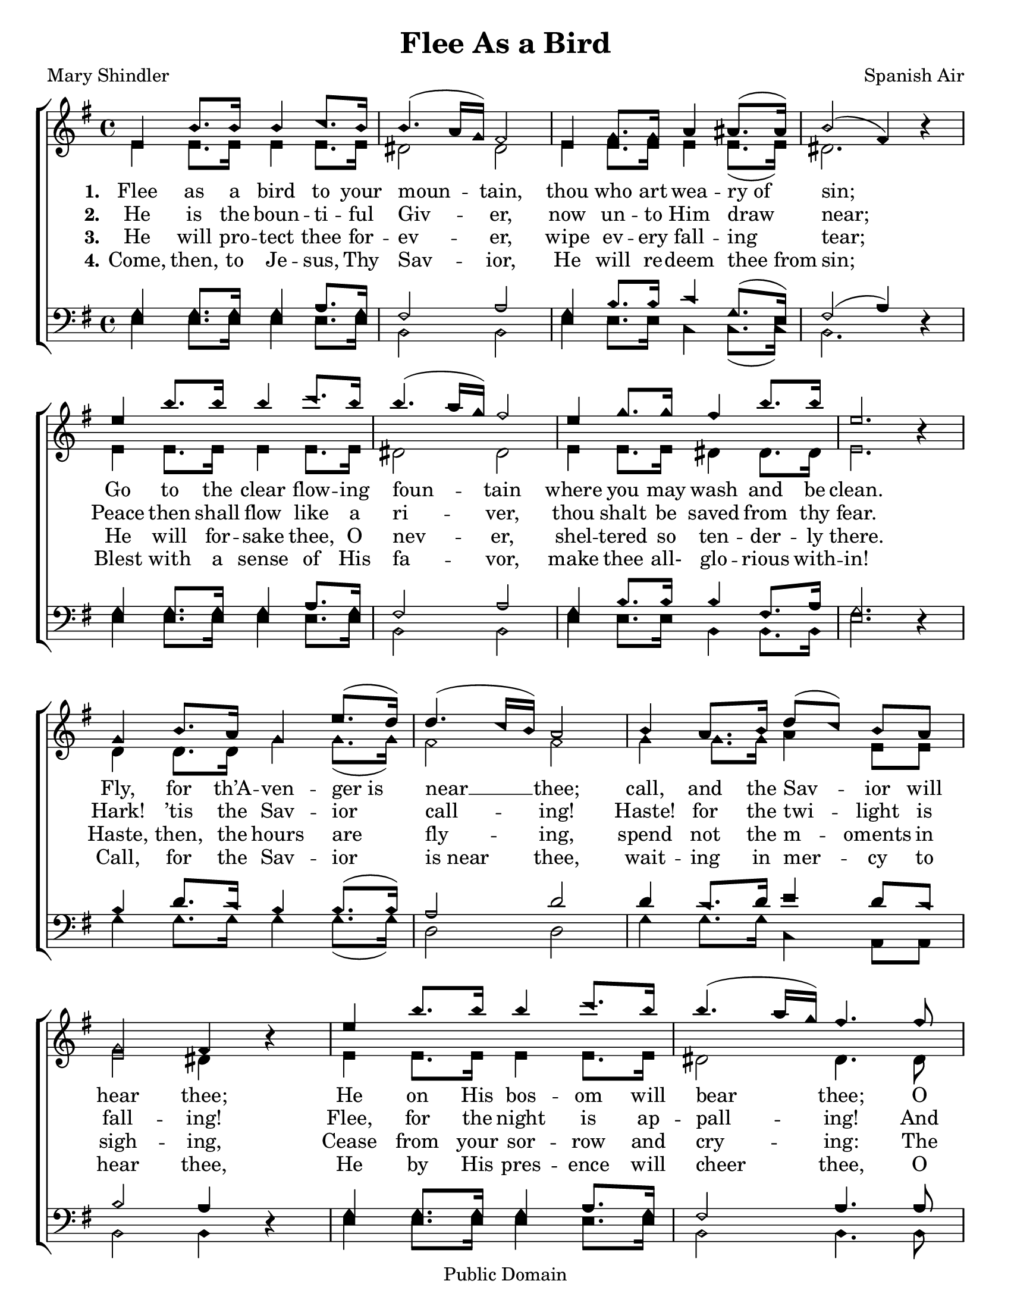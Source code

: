\version "2.18.2"

\header {
 	title = "Flee As a Bird"
 	composer = "Spanish Air"
 	poet = "Mary Shindler"
	copyright= \markup { "Public Domain" }
	tagline = ""
}


\paper {
	#(set-paper-size "letter")
	indent = 0
  	%page-count = #1
}


global = {
 	\key g \major
 	\time 4/4
	\aikenHeads
  	\large
	\set Timing.beamExceptions = #'()
	\set Timing.baseMoment = #(ly:make-moment 1/4)
	\set Timing.beatStructure = #'(1 1 1 1)
  	\override Score.BarNumber.break-visibility = ##(#f #f #f)
 	\set Staff.midiMaximumVolume = #1.0
 	%\partial 4
}


lead = {
	\set Staff.midiMinimumVolume = #3.0
}


soprano = \relative c'' {
 	\global
	e,4 b'8. b16 b4 c8. b16 b4.( a16 g) fis2
	e4 g8. g16 a4 ais8.( ais16) b2( fis4) b4\rest
	%\break
	e4 b'8. b16 b4 c8. b16 b4.( a16 g) fis2
	e4 g8. g16 fis4 b8. b16 e,2. b4\rest
	g4 b8. a16 g4 e'8.( d16) d4.( c16 b) a2
	b4 a8. b16 d8(c) b a g2 fis4 b4\rest
	e4 b'8. b16 b4 c8. b16 b4.( a16 g) fis4.
	fis8 e4 g8. g16 fis4 b8. b16 e,2
	c'2 b4 g8 e b4 g'8. fis16 e2. r4
	\bar "|."

}


alto = \relative c' {
	\global
	e4 e8. e16 e4 e8. e16 dis2 dis
	e4 e8. e16 e4 e8.( e16) dis2. s4
	e4 e8. e16 e4 e8. e16 dis2 dis
	e4 e8. e16 dis4 dis8. dis16 e2. s4
	d4 d8. d16 g4 g8.( g16) fis2 fis
	g4 g8. g16 a4 e8 e e2 dis4 s4
	e4 e8. e16 e4 e8. e16 dis2 dis4.
	dis8 e4 e8. e16 dis4 dis8. dis16 e2
	e e4 e8 b b4 dis8. dis16 e2. r4
}


tenor = \relative c' {
	\global
	\clef "bass"
	g4 g8. g16 g4 a8. g16 fis2 a
	g4 b8. b16 c4 g8.( e16) fis2( a4) s4
	g4 g8. g16 g4 a8. g16 fis2 a
	g4 b8. b16 b4 fis8. a16 g2. s4
	b4 d8. c16 b4 b8.( b16) a2 d2
	d4 c8. d16 e4 d8 c b2 a4 s4
	g4 g8. g16 g4 a8. g16 fis2 a4.
	a8 g4 b8. b16 b4 fis8. a16 g2
	a2 g4 b8 g fis4 a8. a16 g2. r4
}


bass = \relative c {
	\global
	\clef "bass"
	e4 e8. e16 e4 e8. e16 b2 b
	e4 e8. e16 c4 c8.( c16) b2. d4\rest
	e4 e8. e16 e4 e8. e16 b2 b
	e4 e8. e16 b4 b8. b16 e2. d4\rest
	g4 g8. g16 g4 g8.( g16) d2 d2
	g4 g8. g16 c,4 a8 a b2 b4 d4\rest
	e4 e8. e16 e4 e8. e16 b2 b4.
	b8 e4 e8. e16 b4 b8. b16 e2
	a,2 b4 b8 b dis4 b8. b16 e2. r4
}


verseOne = \lyricmode {
	\set stanza = "1."
	Flee as a bird to your moun -- tain,
	thou who art wea -- ry_of sin;
	Go to the clear flow -- ing foun -- tain
	where you may wash and be clean.
	Fly, for th’A -- ven -- ger_is near __ thee;
	call, and the Sav -- ior will hear thee;
	He on His bos -- om will bear thee;
	O thou who art wea -- ry of sin,
	O thou who art wea -- ry of sin.
}


verseTwo = \lyricmode {
	\set stanza = "2."
	He is the boun -- ti -- ful Giv -- er,
	now un -- to Him draw near;
	Peace then shall flow like a ri -- ver,
	thou shalt be saved from thy fear.
	Hark! ’tis the Sav -- ior call -- ing!
	Haste! for the twi -- light is fall -- ing!
	Flee, for the night is ap -- pall -- ing!
	And thou shalt be saved from thy fear.
	And thou shalt be saved from thy fear.
}


verseThree = \lyricmode {
	\set stanza = "3."
	He will pro -- tect thee for -- ev -- er,
	wipe ev -- ery fall -- ing tear;
	He will for -- sake thee, O nev -- er,
	shel -- tered so ten -- der -- ly there.
	Haste, then, the hours are fly -- ing,
	spend not the m -- oments in sigh -- ing,
	Cease from your sor -- row and cry -- ing:
	The Sav -- ior will wipe ev -- ery tear,
	The Sav -- ior will wipe ev -- ery tear.
}


verseFour = \lyricmode {
	\set stanza = "4."
	Come, then, to Je -- sus, Thy Sav -- ior,
	He will re -- deem thee_from sin;
	Blest with a sense of His fa -- vor,
	make thee all- glo -- rious with -- in!
	Call, for the Sav -- ior is_near thee,
	wait -- ing in mer -- cy to hear thee,
	He by His pres -- ence will cheer thee,
	O thou who art wea -- ry of sin.
	O thou who art wea -- ry of sin.
}


\score{
	\new ChoirStaff <<
		\new Staff \with {midiInstrument = #"acoustic grand"} <<
			\new Voice = "soprano" {\voiceOne \soprano}
			\new Voice = "alto" {\voiceTwo \alto}
		>>
		
		\new Lyrics {
			\lyricsto "soprano" \verseOne
		}
		\new Lyrics {
			\lyricsto "soprano" \verseTwo
		}
		\new Lyrics {
			\lyricsto "soprano" \verseThree
		}
		\new Lyrics {
			\lyricsto "soprano" \verseFour
		}
		
		\new Staff  \with {midiInstrument = #"acoustic grand"}<<
			\new Voice = "tenor" {\voiceThree \tenor}
			\new Voice = "bass" {\voiceFour \bass}
		>>
		
	>>
	
	\layout{}
	\midi{
		\tempo 4 = 60
	}
}
